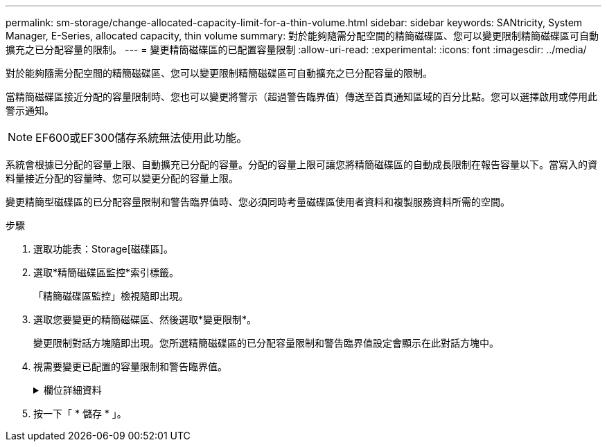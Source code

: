 ---
permalink: sm-storage/change-allocated-capacity-limit-for-a-thin-volume.html 
sidebar: sidebar 
keywords: SANtricity, System Manager, E-Series, allocated capacity, thin volume 
summary: 對於能夠隨需分配空間的精簡磁碟區、您可以變更限制精簡磁碟區可自動擴充之已分配容量的限制。 
---
= 變更精簡磁碟區的已配置容量限制
:allow-uri-read: 
:experimental: 
:icons: font
:imagesdir: ../media/


[role="lead"]
對於能夠隨需分配空間的精簡磁碟區、您可以變更限制精簡磁碟區可自動擴充之已分配容量的限制。

當精簡磁碟區接近分配的容量限制時、您也可以變更將警示（超過警告臨界值）傳送至首頁通知區域的百分比點。您可以選擇啟用或停用此警示通知。

[NOTE]
====
EF600或EF300儲存系統無法使用此功能。

====
系統會根據已分配的容量上限、自動擴充已分配的容量。分配的容量上限可讓您將精簡磁碟區的自動成長限制在報告容量以下。當寫入的資料量接近分配的容量時、您可以變更分配的容量上限。

變更精簡型磁碟區的已分配容量限制和警告臨界值時、您必須同時考量磁碟區使用者資料和複製服務資料所需的空間。

.步驟
. 選取功能表：Storage[磁碟區]。
. 選取*精簡磁碟區監控*索引標籤。
+
「精簡磁碟區監控」檢視隨即出現。

. 選取您要變更的精簡磁碟區、然後選取*變更限制*。
+
變更限制對話方塊隨即出現。您所選精簡磁碟區的已分配容量限制和警告臨界值設定會顯示在此對話方塊中。

. 視需要變更已配置的容量限制和警告臨界值。
+
.欄位詳細資料
[%collapsible]
====
[cols="25h,~"]
|===
| 設定 | 說明 


 a| 
將已分配容量上限變更為...
 a| 
寫入失敗的臨界值、可防止精簡磁碟區消耗額外資源。此臨界值是磁碟區報告容量大小的百分比。



 a| 
提醒我...（警告臨界值）
 a| 
如果您希望系統在精簡磁碟區接近分配的容量限制時產生警示、請選取此核取方塊。警示會傳送至首頁上的通知區域。此臨界值是磁碟區報告容量大小的百分比。

清除核取方塊以停用警告臨界值警示通知。

|===
====
. 按一下「 * 儲存 * 」。

